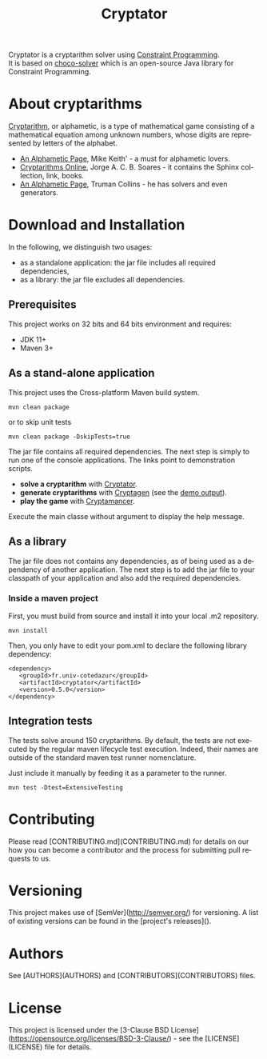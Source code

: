 #+STARTUP: overview hidestars logdone
#+COLUMNS: %38ITEM(Details) %7TODO(To Do) %TAGS(Context)
#+OPTIONS: tags:t timestamp:t todo:t TeX:t LaTeX:t
#+OPTIONS: @:t ::t |:t ^:t f:t
#+LANGUAGE: en
#+TITLE: Cryptator
[[https://opensource.org/licenses/BSD-3-Clause][https://img.shields.io/badge/License-BSD%203--Clause-blue.svg]]

[[https://github.com/arnaud-m/cryptator/actions/workflows/CryptatorTest.yml][file:https://github.com/arnaud-m/cryptator/actions/workflows/CryptatorTest.yml/badge.svg]]

Cryptator is a cryptarithm solver using [[https://en.wikipedia.org/wiki/Constraint_programming][Constraint Programming]].\\
It is based on [[https://github.com/chocoteam/choco-solver][choco-solver]] which is an open-source Java library for Constraint Programming.

* About cryptarithms
  [[https://en.wikipedia.org/wiki/Verbal_arithmetic][Cryptarithm]], or alphametic, is a type of mathematical game consisting of a mathematical equation among unknown numbers, whose digits are represented by letters of the alphabet.

  - [[http://www.cadaeic.net/alphas.htm][An Alphametic Page]], Mike Keith' - a must for alphametic lovers.
  - [[http://cryptarithms.awardspace.us/][Cryptarithms Online]], Jorge A. C. B. Soares - it contains the Sphinx collection, link, books.
  - [[http://www.tkcs-collins.com/truman/alphamet/alphamet.shtml][An Alphametic Page]], Truman Collins - he has solvers and even generators.


* Download and Installation

  In the following, we distinguish two usages:
    - as a standalone application: the jar file includes all required dependencies,
    - as a library: the jar file excludes all dependencies.

** Prerequisites
  This project works on 32 bits and 64 bits environment and requires:

  - JDK 11+
  - Maven 3+

** As a stand-alone application

   This project uses the Cross-platform Maven build system.
   : mvn clean package
   or to skip unit tests
   : mvn clean package -DskipTests=true

   The jar file contains all required dependencies.
   The next step is simply to run one of the console applications.
   The links point to demonstration scripts.

 - *solve a cryptarithm* with [[file:src/main/shell/demo-solve.sh][Cryptator]].
 - *generate cryptarithms* with [[file:src/main/shell/demo-generate.sh][Cryptagen]] (see the [[file:src/main/shell/demo-generate-output.md][demo output]]).
 - *play the game* with [[file:src/main/shell/demo-play.sh][Cryptamancer]].


    Execute the main classe without argument to display the help message.
** As a library

   The jar file does not contains any dependencies, as of being used as a dependency of another application.
   The next step is to add the jar file to your classpath of your application and also add the required dependencies.

*** Inside a maven project

    First, you must build from source and install it into your local .m2 repository.
    : mvn install

    Then, you only have to edit your pom.xml to declare the following library dependency:

 #+BEGIN_EXAMPLE
 <dependency>
    <groupId>fr.univ-cotedazur</groupId>
    <artifactId>cryptator</artifactId>
    <version>0.5.0</version>
 </dependency>
 #+END_EXAMPLE

** Integration tests
 The tests solve around 150 cryptarithms.
 By default, the tests are not executed by the regular maven lifecycle test execution.
 Indeed, their names are outside of the standard maven test runner nomenclature.

 Just include it manually by feeding it as a parameter to the runner.

 : mvn test -Dtest=ExtensiveTesting



* Contributing

Please read [CONTRIBUTING.md](CONTRIBUTING.md) for details on our how you can
become a contributor and the process for submitting pull requests to us.

* Versioning

This project makes use of [SemVer](http://semver.org/) for versioning. A list of
existing versions can be found in the [project's releases]().

* Authors

See [AUTHORS](AUTHORS) and [CONTRIBUTORS](CONTRIBUTORS) files.

* License

This project is licensed under the [3-Clause BSD License](https://opensource.org/licenses/BSD-3-Clause/) - see the [LICENSE](LICENSE) file for details.
